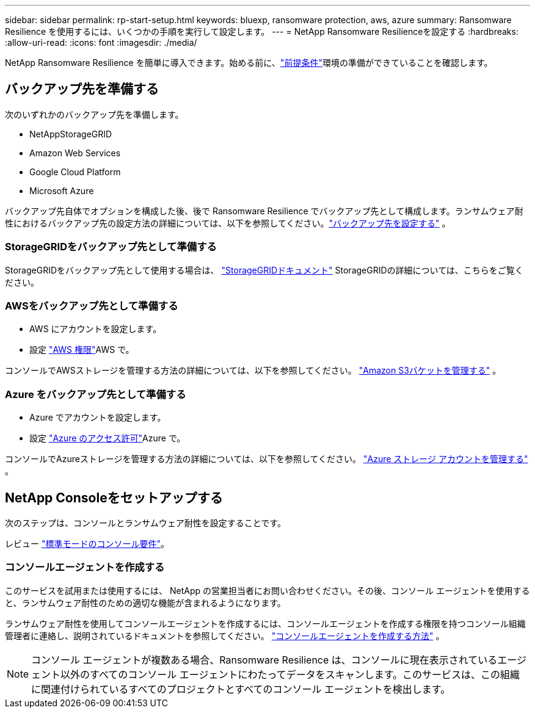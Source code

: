 ---
sidebar: sidebar 
permalink: rp-start-setup.html 
keywords: bluexp, ransomware protection, aws, azure 
summary: Ransomware Resilience を使用するには、いくつかの手順を実行して設定します。 
---
= NetApp Ransomware Resilienceを設定する
:hardbreaks:
:allow-uri-read: 
:icons: font
:imagesdir: ./media/


[role="lead"]
NetApp Ransomware Resilience を簡単に導入できます。始める前に、link:rp-start-prerequisites.html["前提条件"]環境の準備ができていることを確認します。



== バックアップ先を準備する

次のいずれかのバックアップ先を準備します。

* NetAppStorageGRID
* Amazon Web Services
* Google Cloud Platform
* Microsoft Azure


バックアップ先自体でオプションを構成した後、後で Ransomware Resilience でバックアップ先として構成します。ランサムウェア耐性におけるバックアップ先の設定方法の詳細については、以下を参照してください。link:rp-use-settings.html["バックアップ先を設定する"] 。



=== StorageGRIDをバックアップ先として準備する

StorageGRIDをバックアップ先として使用する場合は、 https://docs.netapp.com/us-en/storagegrid-117/index.html["StorageGRIDドキュメント"^] StorageGRIDの詳細については、こちらをご覧ください。



=== AWSをバックアップ先として準備する

* AWS にアカウントを設定します。
* 設定 https://docs.netapp.com/us-en/console-setup-admin/reference-permissions.html["AWS 権限"^]AWS で。


コンソールでAWSストレージを管理する方法の詳細については、以下を参照してください。 https://docs.netapp.com/us-en/console-setup-admin/task-viewing-amazon-s3.html["Amazon S3バケットを管理する"^] 。



=== Azure をバックアップ先として準備する

* Azure でアカウントを設定します。
* 設定 https://docs.netapp.com/us-en/console-setup-admin/reference-permissions.html["Azure のアクセス許可"^]Azure で。


コンソールでAzureストレージを管理する方法の詳細については、以下を参照してください。 https://docs.netapp.com/us-en/storage-management-blob-storage/task-view-azure-blob-storage.html["Azure ストレージ アカウントを管理する"^] 。



== NetApp Consoleをセットアップする

次のステップは、コンソールとランサムウェア耐性を設定することです。

レビュー https://docs.netapp.com/us-en/console-setup-admin/task-quick-start-standard-mode.html["標準モードのコンソール要件"^]。



=== コンソールエージェントを作成する

このサービスを試用または使用するには、 NetApp の営業担当者にお問い合わせください。その後、コンソール エージェントを使用すると、ランサムウェア耐性のための適切な機能が含まれるようになります。

ランサムウェア耐性を使用してコンソールエージェントを作成するには、コンソールエージェントを作成する権限を持つコンソール組織管理者に連絡し、説明されているドキュメントを参照してください。 https://docs.netapp.com/us-en/cloud-manager-setup-admin/concept-connectors.html["コンソールエージェントを作成する方法"^] 。


NOTE: コンソール エージェントが複数ある場合、Ransomware Resilience は、コンソールに現在表示されているエージェント以外のすべてのコンソール エージェントにわたってデータをスキャンします。このサービスは、この組織に関連付けられているすべてのプロジェクトとすべてのコンソール エージェントを検出します。

